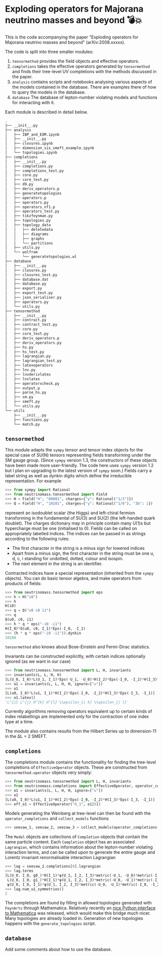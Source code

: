 * Exploding operators for Majorana neutrino masses and beyond 💣💥

This is the code accompanying the paper "Exploding operators for Majorana
neutrino masses and beyond" (arXiv:2008.xxxxx).

The code is split into three smaller modules:

1. =tensormethod= provides the field objects and effective operators.
2. =completions= takes the effective operators generated by =tensormethod= and
   finds their tree-level UV completions with the methods discussed in the
   paper.
3. =analysis= contains scripts and notebooks analysing various aspects of the
   models contained in the database. There are examples there of how to query
   the models in the database.
4. =database= The database of lepton-number violating models and functions for
   interacting with it.

Each module is described in detail below.

#+BEGIN_SRC bash
.
├── __init__.py
├── analysis
│   ├── IBP_and_EOM.ipynb
│   ├── __init__.py
│   ├── closures.ipynb
│   ├── dimension_six_smeft_example.ipynb
│   └── topologies.ipynb
├── completions
│   ├── __init__.py
│   ├── completions.py
│   ├── completions_test.py
│   ├── core.py
│   ├── core_test.py
│   ├── d9.py
│   ├── deriv_operators.p
│   ├── generatetopologies
│   ├── operators.p
│   ├── operators.py
│   ├── operators_nf1.p
│   ├── operators_test.py
│   ├── tikzfeynman.py
│   ├── topologies.py
│   ├── topology_data
│   │   ├── deletedata
│   │   ├── diagrams
│   │   ├── graphs
│   │   └── partitions
│   ├── utils.py
│   └── wolfram
│       └── generatetopologies.wl
├── database
│   ├── __init__.py
│   ├── closures.py
│   ├── closures_test.py
│   ├── database.dat
│   ├── database.py
│   ├── export.py
│   ├── export_test.py
│   ├── json_serialiser.py
│   ├── operators.py
│   └── utils.py
├── tensormethod
│   ├── __init__.py
│   ├── contract.py
│   ├── contract_test.py
│   ├── core.py
│   ├── core_test.py
│   ├── deriv_operators.p
│   ├── deriv_operators.py
│   ├── hs.py
│   ├── hs_test.py
│   ├── lagrangian.py
│   ├── lagrangian_test.py
│   ├── latexoperators
│   ├── lnv.py
│   ├── lnvderivlatex
│   ├── lnvlatex
│   ├── operatorxcheck.py
│   ├── output.p
│   ├── parse_hs.py
│   ├── sm.py
│   ├── smeft.py
│   └── utils.py
└── utils
    ├── __init__.py
    ├── functions.py
    └── match.py
#+END_SRC

** =tensormethod=

This module adapts the =sympy= tensor and tensor index objects for the special
case of SU(N) tensors representing fields transforming under the SM gauge group.
(Since =sympy= version 1.3, the constructors of these objects have been made
more user-friendly. The code here uses =sympy= version 1.2 but I plan on
upgrading to the latest version of =sympy= soon.) Fields carry a label string as
well as dynkin digits which define the irreducible representation. For example
#+BEGIN_SRC python
>>> from sympy import Rational
>>> from neutrinomass.tensormethod import Field
>>> H = Field("H", "00001", charges={"y": Rational("1/2")})
>>> Q = Field("H", "10101", charges={"y": Rational("1/6"), "3b": 1})
#+END_SRC
represent an isodoublet scalar (the Higgs) and left-chiral fermion transforming
in the fundamental of SU(3) and SU(2) (the left-handed quark doublet). The
charges dictionary may in principle contain many U(1)s but hypercharge must be
one (initialised to 0). Fields can be called on appropriately labelled indices.
The indices can be passed in as strings according to the following rules:
- The first character in the string is a minus sign for lowered indices
- Apart from a minus sign, the first character in the string must be one u, d,
  c, i standing for undotted, dotted, colour and isospin.
- The next element in the string is an identifier.

Contracted indices have a special representation (inherited from the =sympy=
objects). You can do basic tensor algebra, and make operators from products of
fields:
#+BEGIN_SRC python
>>> from neutrinomass.tensormethod import eps
>>> h = H("i0")
>>> h
H(i0)
>>> q = Q("u0 c0 i1")
>>> q
Q(u0, c0, i1)
>>> h * q * eps("-i0 -i1")
H(I_0)*Q(u0, c0, I_1)*Eps(-I_0, -I_1)
>>> (h * q * eps("-i0 -i1")).dynkin
10100
#+END_SRC
=tensormethod= also knows about Bose-Einstein and Fermi-Dirac statistics.

Invariants can be constructed explicitly, with certain indices optionally
ignored (as we want in our case)
#+BEGIN_SRC python
>>> from neutrinomass.tensormethod import L, H, invariants
>>> invariants(L, L, H, H)
[L(U_0, I_0)*L(U_1, I_1)*Eps(-U_1, -U_0)*H(I_2)*Eps(-I_0, -I_2)*H(I_3)*Eps(-I_3, -I_1)]
>>> o1 = invariants(L, L, H, H, ignore=["u"])
>>> o1
[L(u0, I_0)*L(u1, I_1)*H(I_2)*Eps(-I_0, -I_2)*H(I_3)*Eps(-I_3, -I_1)]
>>> o1.latex()
'L^{i} L^{j} H^{k} H^{l} \\epsilon_{i k} \\epsilon_{j l}'
#+END_SRC
Currently algorithms removing operators equivalent up to certain kinds of index
relabellings are implemented only for the contraction of one index type at a
time.

The module also contains results from the Hilbert Series up to dimension-11 in
the ΔL = 2 SMEFT.

** =completions=

The completions module contains the functionality for finding the tree-level
completions of =EffectiveOperator= objects. These are constructed from
=tensormethod.operator= objects very simply:
#+BEGIN_SRC python
>>> from neutrinomass.tensormethod import L, H, invariants
>>> from neutrinomass.completions import EffectiveOperator, operator_completions, collect_models
>>> o1 = invariants(L, L, H, H, ignore=["u"])
>>> o1
[L(u0, I_0)*L(u1, I_1)*H(I_2)*Eps(-I_0, -I_2)*H(I_3)*Eps(-I_3, -I_1)]
>>> eff_o1 = EffectiveOperator("O_1", o1[0])
#+END_SRC
Models generating the Weinberg at tree-level can then be found with the
=operator_completions= and =collect_models= functions
#+BEGIN_SRC python
>>> seesaw_1, seesaw_2, seesaw_3 = collect_models(operator_completions(eff_o1))
#+END_SRC
The =Model= objects are collections of =Completion= objects that contain the
same particle content. Each =Completion= object has an associated =Lagrangian=,
which contains information about the lepton-number violating interaction terms,
and can be called upon to generate the entire gauge and Lorentz invariant
renormalisable interaction Lagrangian
#+BEGIN_SRC python
>>> lag = seesaw_2.completions[0].lagrangian
>>> lag.terms
[L(U_0, I_0, g0_)*H(I_1)*ψ(U_1, I_2, I_3)*metric(-U_1, -U_0)*metric(-I_2, -I_0)*metric(-I_3, -I_1),
 L(U_0, I_0, g1_)*H(I_1)*ψ(U_1, I_2, I_3)*metric(-U_0, -U_1)*metric(-I_2, -I_1)*metric(-I_3, -I_0),
 ψ(U_0, I_0, I_1)*ψ(U_1, I_2, I_3)*metric(-U_0, -U_1)*metric(-I_0, -I_2)*metric(-I_1, -I_3)]
>>> lag.num_u1_symmetries()
2
#+END_SRC

The completions are found by filling in allowed topologies generated with
=FeynArts= through Mathematica. Relatively recently an [[https://reference.wolfram.com/language/WolframClientForPython/][nice Python interface to
Mathematica]] was released, which would make this bridge much nicer. Many
topologies are already loaded in. Generation of new topologies happens with the
=generate_topologies= script.

** =database=

Add some comments about how to use the database.

